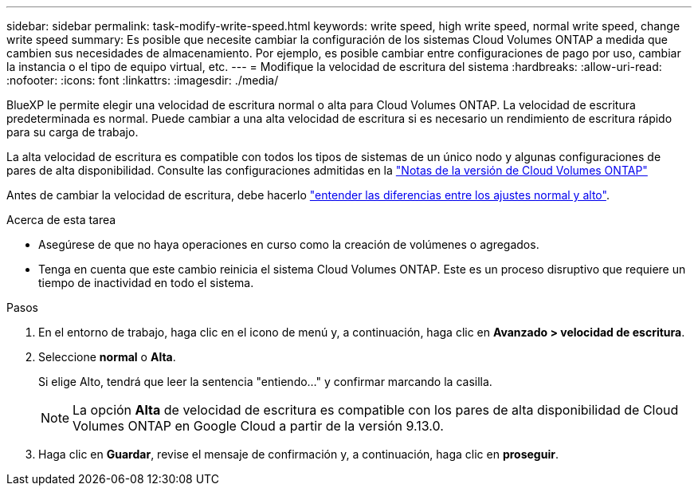 ---
sidebar: sidebar 
permalink: task-modify-write-speed.html 
keywords: write speed, high write speed, normal write speed, change write speed 
summary: Es posible que necesite cambiar la configuración de los sistemas Cloud Volumes ONTAP a medida que cambien sus necesidades de almacenamiento. Por ejemplo, es posible cambiar entre configuraciones de pago por uso, cambiar la instancia o el tipo de equipo virtual, etc. 
---
= Modifique la velocidad de escritura del sistema
:hardbreaks:
:allow-uri-read: 
:nofooter: 
:icons: font
:linkattrs: 
:imagesdir: ./media/


[role="lead"]
BlueXP le permite elegir una velocidad de escritura normal o alta para Cloud Volumes ONTAP. La velocidad de escritura predeterminada es normal. Puede cambiar a una alta velocidad de escritura si es necesario un rendimiento de escritura rápido para su carga de trabajo.

La alta velocidad de escritura es compatible con todos los tipos de sistemas de un único nodo y algunas configuraciones de pares de alta disponibilidad. Consulte las configuraciones admitidas en la https://docs.netapp.com/us-en/cloud-volumes-ontap-relnotes/["Notas de la versión de Cloud Volumes ONTAP"^]

Antes de cambiar la velocidad de escritura, debe hacerlo link:concept-write-speed.html["entender las diferencias entre los ajustes normal y alto"].

.Acerca de esta tarea
* Asegúrese de que no haya operaciones en curso como la creación de volúmenes o agregados.
* Tenga en cuenta que este cambio reinicia el sistema Cloud Volumes ONTAP. Este es un proceso disruptivo que requiere un tiempo de inactividad en todo el sistema.


.Pasos
. En el entorno de trabajo, haga clic en el icono de menú y, a continuación, haga clic en *Avanzado > velocidad de escritura*.
. Seleccione *normal* o *Alta*.
+
Si elige Alto, tendrá que leer la sentencia "entiendo..." y confirmar marcando la casilla.

+

NOTE: La opción *Alta* de velocidad de escritura es compatible con los pares de alta disponibilidad de Cloud Volumes ONTAP en Google Cloud a partir de la versión 9.13.0.

. Haga clic en *Guardar*, revise el mensaje de confirmación y, a continuación, haga clic en *proseguir*.

